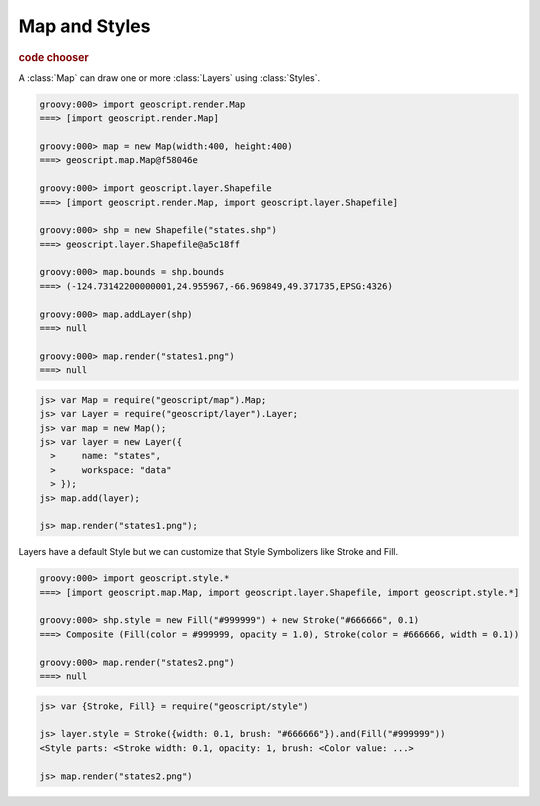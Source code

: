 .. _learning.map:

Map and Styles
==============

.. cssclass:: show-chooser

.. rubric:: code chooser

A :class:`Map` can draw one or more :class:`Layers` using :class:`Styles`.

.. cssclass:: code groovy

.. code-block:: groovy

    groovy:000> import geoscript.render.Map
    ===> [import geoscript.render.Map]

    groovy:000> map = new Map(width:400, height:400) 
    ===> geoscript.map.Map@f58046e

    groovy:000> import geoscript.layer.Shapefile
    ===> [import geoscript.render.Map, import geoscript.layer.Shapefile]

    groovy:000> shp = new Shapefile("states.shp")
    ===> geoscript.layer.Shapefile@a5c18ff

    groovy:000> map.bounds = shp.bounds
    ===> (-124.73142200000001,24.955967,-66.969849,49.371735,EPSG:4326)

    groovy:000> map.addLayer(shp)
    ===> null

    groovy:000> map.render("states1.png")
    ===> null

.. cssclass:: code js

.. code-block:: javascript

    js> var Map = require("geoscript/map").Map;
    js> var Layer = require("geoscript/layer").Layer;
    js> var map = new Map();
    js> var layer = new Layer({
      >     name: "states",
      >     workspace: "data"
      > });
    js> map.add(layer);

    js> map.render("states1.png");


.. image:: states1.png

Layers have a default Style but we can customize that Style Symbolizers like Stroke and Fill.

.. cssclass:: code groovy

.. code-block:: groovy

    groovy:000> import geoscript.style.*
    ===> [import geoscript.map.Map, import geoscript.layer.Shapefile, import geoscript.style.*]

    groovy:000> shp.style = new Fill("#999999") + new Stroke("#666666", 0.1)    
    ===> Composite (Fill(color = #999999, opacity = 1.0), Stroke(color = #666666, width = 0.1))

    groovy:000> map.render("states2.png")
    ===> null


.. cssclass:: code js

.. code-block:: javascript

    js> var {Stroke, Fill} = require("geoscript/style")

    js> layer.style = Stroke({width: 0.1, brush: "#666666"}).and(Fill("#999999"))
    <Style parts: <Stroke width: 0.1, opacity: 1, brush: <Color value: ...>

    js> map.render("states2.png")
    
.. image:: states2.png
